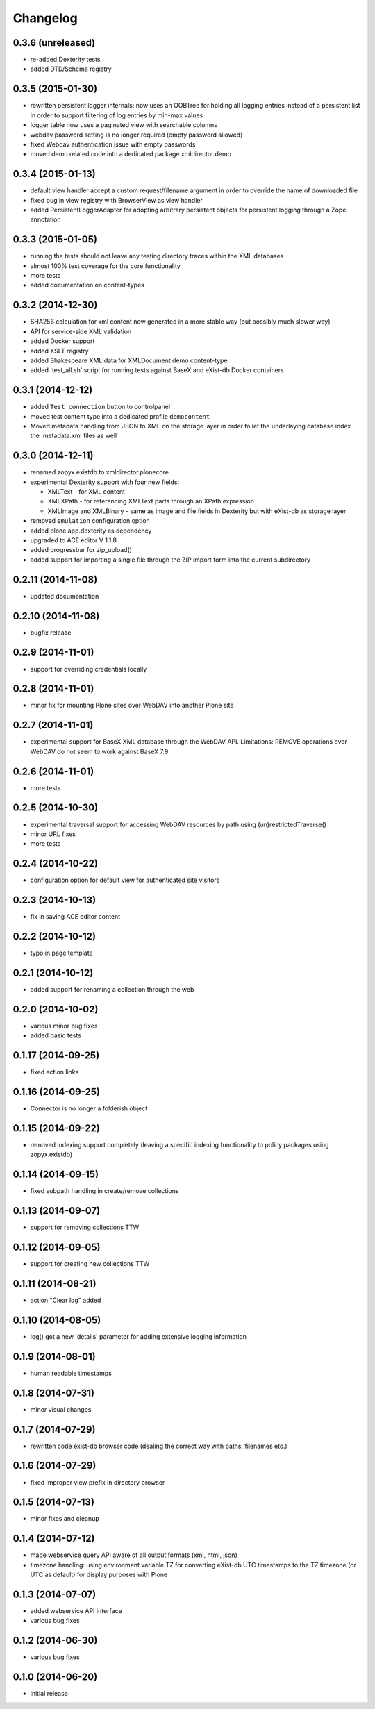 Changelog
=========

0.3.6 (unreleased)
------------------
- re-added Dexterity tests
- added DTD/Schema registry

0.3.5 (2015-01-30)
------------------
- rewritten persistent logger internals: now uses an OOBTree
  for holding all logging entries instead of a persistent list
  in order to support filtering of log entries by min-max 
  values
- logger table now uses a paginated view with searchable columns
- webdav password setting is no longer required (empty password allowed)
- fixed Webdav authentication issue with empty passwords
- moved demo related code into a dedicated package xmldirector.demo

0.3.4 (2015-01-13)
------------------

- default view handler accept a custom request/filename
  argument in order to override the name of downloaded file
- fixed bug in view registry with BrowserView as view handler
- added PersistentLoggerAdapter for adopting arbitrary
  persistent objects for persistent logging through a Zope
  annotation  

0.3.3 (2015-01-05)
------------------

- running the tests should not leave any testing directory
  traces within the XML databases 
- almost 100% test coverage for the core functionality
- more tests
- added documentation on content-types

0.3.2 (2014-12-30)
------------------

- SHA256 calculation for xml content now generated in 
  a more stable way (but possibly much slower way)
- API for service-side XML validation
- added Docker support
- added XSLT registry
- added Shakespeare XML data for XMLDocument demo content-type
- added 'test_all.sh' script for running tests against BaseX 
  and eXist-db Docker containers 

0.3.1 (2014-12-12)
------------------
- added ``Test connection`` button to controlpanel
- moved test content type into a dedicated profile
  ``democontent``
- Moved metadata handling from JSON to XML on the storage
  layer in order to let the underlaying database index
  the .metadata.xml files as well

0.3.0 (2014-12-11)
------------------

- renamed zopyx.existdb to xmldirector.plonecore
- experimental Dexterity support with four new fields:

  - XMLText - for XML content
  - XMLXPath - for referencing XMLText parts through an XPath 
    expression
  - XMLImage and XMLBinary - same as image and file fields in Dexterity
    but with eXist-db as storage layer

- removed ``emulation`` configuration option
- added plone.app.dexterity as dependency
- upgraded to ACE editor V 1.1.8
- added progressbar for zip_upload()
- added support for importing a single file through the 
  ZIP import form into the current subdirectory

0.2.11 (2014-11-08)
-------------------
- updated documentation

0.2.10 (2014-11-08)
-------------------
- bugfix release

0.2.9 (2014-11-01)
------------------
- support for overriding credentials locally 

0.2.8 (2014-11-01)
------------------
- minor fix for mounting Plone sites over WebDAV into another Plone site

0.2.7 (2014-11-01)
------------------
- experimental support for BaseX XML database through the WebDAV API.
  Limitations: REMOVE operations over WebDAV do not seem to work 
  against BaseX 7.9


0.2.6 (2014-11-01)
------------------
- more tests

0.2.5 (2014-10-30)
------------------
- experimental traversal support for accessing WebDAV resources by path
  using (un)restrictedTraverse()
- minor URL fixes
- more tests  

0.2.4 (2014-10-22)
-------------------
- configuration option for default view for authenticated site visitors


0.2.3 (2014-10-13)
-------------------
- fix in saving ACE editor content

0.2.2 (2014-10-12)
-------------------
- typo in page template

0.2.1 (2014-10-12)
-------------------

- added support for renaming a collection through the web

0.2.0 (2014-10-02)
-------------------

- various minor bug fixes
- added basic tests 

0.1.17 (2014-09-25)
-------------------

- fixed action links


0.1.16 (2014-09-25)
-------------------

- Connector is no longer a folderish object

0.1.15 (2014-09-22)
-------------------

- removed indexing support completely (leaving a specific
  indexing functionality to policy packages using zopyx.existdb)

0.1.14 (2014-09-15)
-------------------

- fixed subpath handling in create/remove collections

0.1.13 (2014-09-07)
-------------------
- support for removing collections TTW

0.1.12 (2014-09-05)
-------------------
- support for creating new collections TTW

0.1.11 (2014-08-21)
-------------------
- action "Clear log" added 

0.1.10 (2014-08-05)
-------------------
- log() got a new 'details' parameter for adding extensive logging information

0.1.9 (2014-08-01)
------------------
- human readable timestamps

0.1.8 (2014-07-31)
------------------
- minor visual changes

0.1.7 (2014-07-29)
------------------
- rewritten code exist-db browser code (dealing the correct
  way with paths, filenames etc.)

0.1.6 (2014-07-29)
------------------
- fixed improper view prefix in directory browser

0.1.5 (2014-07-13)
------------------
- minor fixes and cleanup

0.1.4 (2014-07-12)
------------------
- made webservice query API aware of all output formats (xml, html, json) 
  
- timezone handling: using environment variable TZ for converting eXist-db UTC
  timestamps to the TZ timezone (or UTC as default) for display purposes with
  Plone

0.1.3 (2014-07-07)
------------------
- added webservice API interface
- various bug fixes

0.1.2 (2014-06-30)
------------------
- various bug fixes

0.1.0 (2014-06-20)
------------------
- initial release
